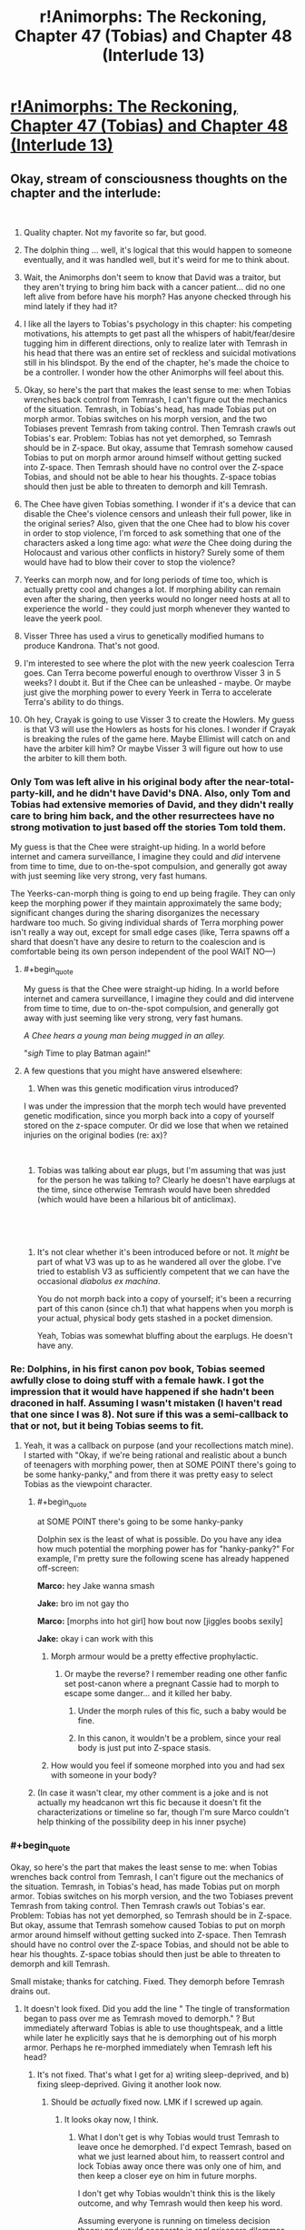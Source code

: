 #+TITLE: r!Animorphs: The Reckoning, Chapter 47 (Tobias) and Chapter 48 (Interlude 13)

* [[https://archiveofourown.org/works/5627803/chapters/39292678][r!Animorphs: The Reckoning, Chapter 47 (Tobias) and Chapter 48 (Interlude 13)]]
:PROPERTIES:
:Author: LieGroupE8
:Score: 66
:DateUnix: 1543225726.0
:END:

** Okay, stream of consciousness thoughts on the chapter and the interlude:

​

1.  Quality chapter. Not my favorite so far, but good.

2.  The dolphin thing ... well, it's logical that this would happen to someone eventually, and it was handled well, but it's weird for me to think about.

3.  Wait, the Animorphs don't seem to know that David was a traitor, but they aren't trying to bring him back with a cancer patient... did no one left alive from before have his morph? Has anyone checked through his mind lately if they had it?

4.  I like all the layers to Tobias's psychology in this chapter: his competing motivations, his attempts to get past all the whispers of habit/fear/desire tugging him in different directions, only to realize later with Temrash in his head that there was an entire set of reckless and suicidal motivations still in his blindspot. By the end of the chapter, he's made the choice to be a controller. I wonder how the other Animorphs will feel about this.

5.  Okay, so here's the part that makes the least sense to me: when Tobias wrenches back control from Temrash, I can't figure out the mechanics of the situation. Temrash, in Tobias's head, has made Tobias put on morph armor. Tobias switches on his morph version, and the two Tobiases prevent Temrash from taking control. Then Temrash crawls out Tobias's ear. Problem: Tobias has not yet demorphed, so Temrash should be in Z-space. But okay, assume that Temrash somehow caused Tobias to put on morph armor around himself without getting sucked into Z-space. Then Temrash should have no control over the Z-space Tobias, and should not be able to hear his thoughts. Z-space tobias should then just be able to threaten to demorph and kill Temrash.

6.  The Chee have given Tobias something. I wonder if it's a device that can disable the Chee's violence censors and unleash their full power, like in the original series? Also, given that the one Chee had to blow his cover in order to stop violence, I'm forced to ask something that one of the characters asked a long time ago: what /were/ the Chee doing during the Holocaust and various other conflicts in history? Surely some of them would have had to blow their cover to stop the violence?

7.  Yeerks can morph now, and for long periods of time too, which is actually pretty cool and changes a lot. If morphing ability can remain even after the sharing, then yeerks would no longer need hosts at all to experience the world - they could just morph whenever they wanted to leave the yeerk pool.

8.  Visser Three has used a virus to genetically modified humans to produce Kandrona. That's not good.

9.  I'm interested to see where the plot with the new yeerk coalescion Terra goes. Can Terra become powerful enough to overthrow Visser 3 in 5 weeks? I doubt it. But if the Chee can be unleashed - maybe. Or maybe just give the morphing power to every Yeerk in Terra to accelerate Terra's ability to do things.

10. Oh hey, Crayak is going to use Visser 3 to create the Howlers. My guess is that V3 will use the Howlers as hosts for his clones. I wonder if Crayak is breaking the rules of the game here. Maybe Ellimist will catch on and have the arbiter kill him? Or maybe Visser 3 will figure out how to use the arbiter to kill them both.
:PROPERTIES:
:Author: LieGroupE8
:Score: 18
:DateUnix: 1543233187.0
:END:

*** Only Tom was left alive in his original body after the near-total-party-kill, and he didn't have David's DNA. Also, only Tom and Tobias had extensive memories of David, and they didn't really care to bring him back, and the other resurrectees have no strong motivation to just based off the stories Tom told them.

My guess is that the Chee were straight-up hiding. In a world before internet and camera surveillance, I imagine they could and /did/ intervene from time to time, due to on-the-spot compulsion, and generally got away with just seeming like very strong, very fast humans.

The Yeerks-can-morph thing is going to end up being fragile. They can only keep the morphing power if they maintain approximately the same body; significant changes during the sharing disorganizes the necessary hardware too much. So giving individual shards of Terra morphing power isn't really a way out, except for small edge cases (like, Terra spawns off a shard that doesn't have any desire to return to the coalescion and is comfortable being its own person independent of the pool WAIT NO---)
:PROPERTIES:
:Author: TK17Studios
:Score: 17
:DateUnix: 1543256103.0
:END:

**** #+begin_quote
  My guess is that the Chee were straight-up hiding. In a world before internet and camera surveillance, I imagine they could and did intervene from time to time, due to on-the-spot compulsion, and generally got away with just seeming like very strong, very fast humans.
#+end_quote

/A Chee hears a young man being mugged in an alley./

"/sigh/ Time to play Batman again!"
:PROPERTIES:
:Author: CouteauBleu
:Score: 9
:DateUnix: 1543268879.0
:END:


**** A few questions that you might have answered elsewhere:

1. When was this genetic modification virus introduced?

I was under the impression that the morph tech would have prevented genetic modification, since you morph back into a copy of yourself stored on the z-space computer. Or did we lose that when we retained injuries on the original bodies (re: ax)?

​

1. Tobias was talking about ear plugs, but I'm assuming that was just for the person he was talking to? Clearly he doesn't have earplugs at the time, since otherwise Temrash would have been shredded (which would have been a hilarious bit of anticlimax).

​

​
:PROPERTIES:
:Author: kleind305
:Score: 6
:DateUnix: 1543525902.0
:END:

***** It's not clear whether it's been introduced before or not. It /might/ be part of what V3 was up to as he wandered all over the globe. I've tried to establish V3 as sufficiently competent that we can have the occasional /diabolus ex machina/.

You do not morph back into a copy of yourself; it's been a recurring part of this canon (since ch.1) that what happens when you morph is your actual, physical body gets stashed in a pocket dimension.

Yeah, Tobias was somewhat bluffing about the earplugs. He doesn't have any.
:PROPERTIES:
:Author: TK17Studios
:Score: 7
:DateUnix: 1543528841.0
:END:


*** Re: Dolphins, in his first canon pov book, Tobias seemed awfully close to doing stuff with a female hawk. I got the impression that it would have happened if she hadn't been draconed in half. Assuming I wasn't mistaken (I haven't read that one since I was 8). Not sure if this was a semi-callback to that or not, but it being Tobias seems to fit.
:PROPERTIES:
:Author: cae_jones
:Score: 14
:DateUnix: 1543234665.0
:END:

**** Yeah, it was a callback on purpose (and your recollections match mine). I started with "Okay, if we're being rational and realistic about a bunch of teenagers with morphing power, then at SOME POINT there's going to be some hanky-panky," and from there it was pretty easy to select Tobias as the viewpoint character.
:PROPERTIES:
:Author: TK17Studios
:Score: 7
:DateUnix: 1543293437.0
:END:

***** #+begin_quote
  at SOME POINT there's going to be some hanky-panky
#+end_quote

Dolphin sex is the least of what is possible. Do you have any idea how much potential the morphing power has for "hanky-panky?" For example, I'm pretty sure the following scene has already happened off-screen:

*Marco:* hey Jake wanna smash

*Jake:* bro im not gay tho

*Marco:* [morphs into hot girl] how bout now [jiggles boobs sexily]

*Jake:* okay i can work with this
:PROPERTIES:
:Author: LieGroupE8
:Score: 9
:DateUnix: 1543306591.0
:END:

****** Morph armour would be a pretty effective prophylactic.
:PROPERTIES:
:Author: Trips-Over-Tail
:Score: 5
:DateUnix: 1543343009.0
:END:

******* Or maybe the reverse? I remember reading one other fanfic set post-canon where a pregnant Cassie had to morph to escape some danger... and it killed her baby.
:PROPERTIES:
:Author: Evan_Th
:Score: 4
:DateUnix: 1543385678.0
:END:

******** Under the morph rules of this fic, such a baby would be fine.
:PROPERTIES:
:Author: Trips-Over-Tail
:Score: 7
:DateUnix: 1543452357.0
:END:


******** In this canon, it wouldn't be a problem, since your real body is just put into Z-space stasis.
:PROPERTIES:
:Author: TK17Studios
:Score: 4
:DateUnix: 1543387185.0
:END:


****** How would you feel if someone morphed into you and had sex with someone in your body?
:PROPERTIES:
:Author: copenhagen_bram
:Score: 1
:DateUnix: 1558538443.0
:END:


***** (In case it wasn't clear, my other comment is a joke and is not actually my headcanon wrt this fic because it doesn't fit the characterizations or timeline so far, though I'm sure Marco couldn't help thinking of the possibility deep in his inner psyche)
:PROPERTIES:
:Author: LieGroupE8
:Score: 3
:DateUnix: 1543462877.0
:END:


*** #+begin_quote
  Okay, so here's the part that makes the least sense to me: when Tobias wrenches back control from Temrash, I can't figure out the mechanics of the situation. Temrash, in Tobias's head, has made Tobias put on morph armor. Tobias switches on his morph version, and the two Tobiases prevent Temrash from taking control. Then Temrash crawls out Tobias's ear. Problem: Tobias has not yet demorphed, so Temrash should be in Z-space. But okay, assume that Temrash somehow caused Tobias to put on morph armor around himself without getting sucked into Z-space. Then Temrash should have no control over the Z-space Tobias, and should not be able to hear his thoughts. Z-space tobias should then just be able to threaten to demorph and kill Temrash.
#+end_quote

Small mistake; thanks for catching. Fixed. They demorph before Temrash drains out.
:PROPERTIES:
:Author: TK17Studios
:Score: 11
:DateUnix: 1543255294.0
:END:

**** It doesn't look fixed. Did you add the line " The tingle of transformation began to pass over me as Temrash moved to demorph." ? But immediately afterward Tobias is able to use thoughtspeak, and a little while later he explicitly says that he is demorphing out of his morph armor. Perhaps he re-morphed immediately when Temrash left his head?
:PROPERTIES:
:Author: LieGroupE8
:Score: 6
:DateUnix: 1543258151.0
:END:

***** It's not fixed. That's what I get for a) writing sleep-deprived, and b) fixing sleep-deprived. Giving it another look now.
:PROPERTIES:
:Author: TK17Studios
:Score: 9
:DateUnix: 1543259806.0
:END:

****** Should be /actually/ fixed now. LMK if I screwed up again.
:PROPERTIES:
:Author: TK17Studios
:Score: 9
:DateUnix: 1543260208.0
:END:

******* It looks okay now, I think.
:PROPERTIES:
:Author: LieGroupE8
:Score: 4
:DateUnix: 1543262236.0
:END:

******** What I don't get is why Tobias would trust Temrash to leave once he demorphed. I'd expect Temrash, based on what we just learned about him, to reassert control and lock Tobias away once there was only one of him, and then keep a closer eye on him in future morphs.

I don't get why Tobias wouldn't think this is the likely outcome, and why Temrash would then keep his word.

Assuming everyone is running on timeless decision theory and would cooperate in /real/ prisoners dilemmas seems wrong to me.
:PROPERTIES:
:Author: PM_ME_UTILONS
:Score: 4
:DateUnix: 1543992579.0
:END:


*** #+begin_quote
  I'm forced to ask something that one of the characters asked a long time ago: what were the Chee doing during the Holocaust and various other conflicts in history? Surely some of them would have had to blow their cover to stop the violence?
#+end_quote

I think the Chee are only forced to stop violence in their immediate area, not to police the world for faraway violence they know about. So when they saw the writing on the wall before WWII, but while it was still just a "feeling" and not a big enough certainty to trigger the Censor, they had time to get out of Europe or go into sleep mode.

I think they would do this because they calculated that the exposure of alien robots on earth may constitute a real existential threat to dogs, while a Nazi takeover of civilization would not.
:PROPERTIES:
:Author: daytodave
:Score: 9
:DateUnix: 1543274582.0
:END:


*** #+begin_quote
  Visser Three has used a virus to genetically modified humans to produce Kandrona. That's not good.
#+end_quote

We don't actually know this, it was just one of the characters theorizing, right? Or is this what the Visser asked the Arn for?
:PROPERTIES:
:Author: eroticas
:Score: 7
:DateUnix: 1543300515.0
:END:

**** Hasn't been confirmed onscreen. This is, in fact, the correct interpretation.
:PROPERTIES:
:Author: TK17Studios
:Score: 7
:DateUnix: 1543301359.0
:END:

***** /gasp/ So he tried to pin it on Visser 3? I knew that ice-cream merchant couldn't be trusted!
:PROPERTIES:
:Author: CouteauBleu
:Score: 4
:DateUnix: 1543331115.0
:END:


*** I'm guessing that you're using reddit's new editor, which automatically puts in the extra linebreak on return; your comment has double linebreaks, which makes all of the numbers on the numbered list be 1 (since they're interpreted as separate lists each of length 1). If you take out the extra carriage return, the numbers will be accurate.
:PROPERTIES:
:Author: alexanderwales
:Score: 7
:DateUnix: 1543268207.0
:END:

**** Thanks. Just fixed it. It was actually showing up correctly on my computer, but when I checked mobile, it showed all 1s.
:PROPERTIES:
:Author: LieGroupE8
:Score: 6
:DateUnix: 1543269425.0
:END:


** Booooooh! After all this time waiting, I thought we'd have the best chapter in the world, instead all we had was an action-packed, character-driven mini-arc full of worldbuilding, mind-blowing character moments, and quiet insights on the nature of transhumanism and ethics, followed by another interlude giving us a window into the working of Ellimist/Crayak, that were all absolutely worth the wait! Booh!

--------------

- Aaand /The Recknoning/ is now forever known as "that fic where Tobias maybe has gay sex with a dolphin". The journey is finally complete.

#+begin_quote
  “So what?” I said, rising to my feet. “You'll just bring me back again.”
#+end_quote

- I mean, I get where you're coming from, but maybe don't treat cancer patients like they're disposable fuel you can burn through to make up for a lack of conservation instinct?

- I don't get what's happening the moment when Tobias argues with Ax and has flashbacks about his chat with Garrett. His body was saved during this conversation, so there's no way he remembers it, right. Or did the morphing process somehow give him fragments of Garrett's memory? That seems a little too science-fantasy for this fic.

#+begin_quote
  Was it all just---empty? Me trying to live up to Garrett, and Garrett trying to live up to me, each of us following the other one around in circles, and all of it based on absolutely nothing, just smoke and mirrors---
#+end_quote

- Yes, Tobias, you're very smart for figuring out your own character arc. Now go and shoot things already.

- I'm a little confused by what happened to Tobias. Garrett morphed into him, then stayed past the morph limit. Did Tobias stay conscious then? Or did Tom have to stash a catatonic body with him through airport customs and everything? If that's the case, why did Tobias wake up first, and how did he know about the extra cancer patients?

- I'm not sure how much sense Tobias's plan to register for infestation makes. Tobias is white, and according to Wikipedia virtually all white people in Madagascar are descendant of colons. The odds that the lottery winner in Madagascar happens be an /undocumented/ white kid seem low enough to be suspicious. Then again, maybe the yeerks did little to no background checks on the applicants, since they have physical security against weapons, and they can just scan their minds for long-term problems.

- Also, he's going in as himself. Given the security at the pool, it /has/ to have facial recognition. Don't the yeerks know his face? Come to think of it, they might not: he doesn't have a driver license, he probably never used Facebook, and Ventura was destroyed. I don't know how centralized ID databases are in California (and besides, the yeerks don't have easy access to those anymore), so it's possible all records of Tobias's existence were destroyed. On the other hand, the yeerks figured out their identities pretty early, so they might have sent a photo to the mothership.

#+begin_quote
  Meanwhile, I would maintain control of the Yeerk in my own head by threatening to demorph it away if it attempted to raise the alarm
#+end_quote

- Yeah, I can see why Marco didn't like that plan. It has about has many holes as an anthill under machine-gun fire.

- (although Tobias could always unlock construct!Tobias's memories, use them to prove Temrash's existence (but hide the fact he's here) and tell the yeerk "if I die, the last shard of Aftran dies with me")

#+begin_quote
  Visser Three tended to go big, not small. Giants, monsters, the most powerful and frightening species from all across the galaxy. Like the creature he'd turned into when he killed Elfangor.
#+end_quote

- Yay for canon nods!

#+begin_quote
  “As long as we're wishing, I'd love an ATV and an Oculus,” Marco had grumbled.
#+end_quote

- Eh. VR is overrated.

- Wait, Oculus has only one 'c'? Mind blown.

#+begin_quote
  We all knew it wasn't a great plan. And even if it worked, getting through Marco's safety protocol for getting back in touch with the group would take days.
#+end_quote

- At least they're learning from their mistakes!

#+begin_quote
  "Obrigado pela su participação. Thank you for your participation."
#+end_quote

- Oh, I just realized! It's not Tobias giving us diegetic translation. The announcers are actually saying everything in two languages, like in an airport! Oh man, that's amazing writing right there :D

#+begin_quote
  The room was a brightly lit cube, maybe fifty or sixty feet on each side, with walls and floor and ceiling made of large, square panels of shiny red metal. There was no obvious exit---now that it had shut, it was impossible to tell the door apart from any of the other panels.
#+end_quote

- An alien face appeared. It looked at us in turn, and grinned. "Welcome", he proclaimed, "[[https://www.youtube.com/watch?v=ENF23NZJ8kM&t=20s][to the Box]]. My name is Moralo Eval."

#+begin_quote
  "For this test, we ask that you please find a comfortable place to sit on the floor, at least one meter away from each other person."
#+end_quote

- "Do not mind the guards currently pointing machine guns at you. For your own safety, please don't make any sudden move, or sneeze in a threatening manner."

#+begin_quote
  Had they---did they have an anti morphing ray?
#+end_quote

- Of course they /oooooh/... none of them knows what happened because nobody made it back from Visser 3's trap!

- Oh. Oh wow. We're doing this then? /Awesome/. Controller chapters are the best!

#+begin_quote
  /You're stronger than that!/ Temrash laughed again.
#+end_quote

- Well, you can take the asshole alien slug out of the innocent human head, but you can't take the asshole out of the alien slug.

- So we're getting a glimpse into what Tom's life was like for all these weeks, uh? Makes you wonder why he's even willing to put up with Ax at all.

#+begin_quote
  “Help me,” Temrash said, with my voice.
#+end_quote

- Aaaaand you fucked it up. Tobias's dumb plan was going /almost/ smoothly, and you fucked it up by fucking with Tobias and making dolphin jokes instead of going back to mite form.

- Speaking of which, you have to wonder what the effects of putting a morph-capable yeerk in a coalescion will be. If morphing really is nanobot-based, there's a possibility that the entire coalescion will get the power-up after some time, right? (or die horribly because of morph-tumors because we're kind of using this technology in ways it /really/ wasn't meant for)

- I wonder who was controlling the guards. It could be Visserbots, but Esplin does love his disposable nameless minions, and probably wouldn't be too comfortable giving a bunch of Visserbots free range for too long. It's probably Silat (the other coalescion Visser made off-planet).

- Which either way, raises the question: how does Visser 3 even have Controller agents in the dome? Everyone who gets in and out is controlled, and you'd think people would get suspicious if everyone on security duty was routed through a different pool with no government oversight. Plus, given what we know about Silat and how the agents react in this chapter, I don't quite think they'd be able to sell the whole "we totally believe in the power of love" spin that Telor is banking on.

#+begin_quote
  Instead, we had emerged into a war zone.
#+end_quote

- Oh wow, I did /not/ see that coming. Very "City 17".

#+begin_quote
  A black smear of smoke and oil on the surface of the dome-shaped force field, trailing behind the flaming wreck of a helicopter as it tumbled downward.
#+end_quote

- Wait, I thought they were going to the pool? Is it open-air? I guess it /would/ feel more natural to the yeerks. Plus, they're in Brazil, winters probably aren't that harsh.

#+begin_quote
  Or not. Everything we'd just thought of might be completely wrong.
#+end_quote

- Yeah, the middle of a full-scale assault isn't the moment to play Light Yagami, Tobias.

#+begin_quote
  <There's an argument to be made that it's more important to preserve my cooperative relationship with an Andalite than to rescue one random coalescion,> Temrash said, in a tone that was almost dry. <And let's not forget who's actually in charge, here.>
#+end_quote

- You asshole!

#+begin_quote
  The taste of chocolate chip cookies flooded my mouth.
#+end_quote

- I don't get it.

- Oh, wait, I get it, he's saying "Have a cookie". That's mean.

#+begin_quote
  The swift and casual betrayal, the absolute disrespect for anything like my wants, my priorities, my personal sovereignty---and then the almost nonchalant reversal, as if it hadn't even been a big deal, as if it wasn't even afraid that I might carry a grudge---
#+end_quote

- I like this part. Temrash's kind-of-betrayal makes a lot of sense to me. He wasn't consciously thinking he would double-cross Tobias, he wasn't trying to enact some master plan, he just had an opportunity to take control and did, and he just /didn't care/ how it would end for Tobias or what the long-terms consequences would be, because he doesn't even /understand/ the notion that consequences are something that apply to him.

--------------

Continued below because of character limit.
:PROPERTIES:
:Author: CouteauBleu
:Score: 17
:DateUnix: 1543267714.0
:END:

*** #+begin_quote
  They've been---it's been siloing itself, forgetting things on purpose, splitting up under the water
#+end_quote

- We're getting into Master-Strange protocol nonsense and I love it.

- Using magic ghostbuster things to capture Telor is a clever move. It allows the Resistance to have Telor as a hostage, without having to cooperate with any government that might get pressured by the Yeerks, while still leaving Telor alive to not piss off the rest of the fleet when they arrive.

#+begin_quote
  <Anyway. I know this sounds nuts, but I think if---if you let her---you know. If I can get to you, if you can get out---she says it's super important.>
#+end_quote

- That's interesting. Canon was a little vague on the subject of yeerk genders, but their reproduction mechanism seemed to be genderless, and usually yeerks were described with their hosts' genders. But here Ruhak is consistently described as female; and yet Ryen and Tobias are male.

#+begin_quote
  an older, military-looking man whose face I vaguely recognized.

  <Tobias--->
#+end_quote

- This is an outrage! I demand that my ridiculously-named probable cameo get more lines.

#+begin_quote
  “No. Telor is what we left behind. We are Terra, Earth. The first native coalescion.”
#+end_quote

- That's a /little/ rude to all the people on Earth whose language doesn't have indo-european roots.

- An interesting question this raises is "How sincere is Telor/Terra's reformation?". Yeerks are perfect actors, after all, and it's perfectly possible Telor would have created Terra with instructions to pretend to care about human interests until the time comes to strike.

- Another possibility is that Telor could have created Terra to hedge its bets. Telor takes any opportunity to take over the world that presents itself, while Terra genuinely cares about human interests. They may even end up fighting each other; it doesn't matter as long as at least one of them survives.

#+begin_quote
  “What are you building?” I asked. “Ships,” she answered. “And weapons. And the tools to build more tools. We are preparing for the coming storm.”
#+end_quote

- I'm... kind of skeptical of the industrial capacity of a few hundred people hiding in the rainforest, very few of which would have relevant skills.

#+begin_quote
  Two months ago, a sickness had passed through the country. It was swift, and gentle---a few hours of coughing, a night of dizzy weakness. After it passed, there were no complications---nothing left in the bloodstream, no other symptoms. But everyone who got it was subtly changed.
#+end_quote

- Am I the only one worried the disease might have left some sort of deadman-switch for V3 to trigger?

#+begin_quote
  There were still thousands of shards inside human hosts, but the Visser had evacuated all of those into space, citing the urgent need for them to feed. Officially, there was no Yeerk presence on the planet surface anymore.
#+end_quote

- I'm sure that evacuation went peacefully and without generous amounts of collateral damage!

#+begin_quote
  “This will no longer be Temrash as you remember him,” she said. “Not quite. He will have changed in the sharing. I do not know if he will still retain the power to morph, or if that will have been lost when he dissolved.”
#+end_quote

- Ooh, /someone/ got a stern talking-to-and-personality-rewrite from his aunt!

#+begin_quote
  “De fato,” she replied. “Do you need anything for your journey? Food, perhaps, or money?”

  “Ah,” said the woman. Kneeling again, she dipped her hands into the water, traced her fingers across the mass that was Terra. It shivered, and trembled, and again reached out a long, thin appendage---
#+end_quote

- Omagosh omagosh yes yes yes yes yes!

- I love how much this feels like a scene from a heroic fantasy book. The high priestess in her temple, counseling the young unwinding hero, offering him advice and supplies and maybe their goddess's blessing... All while surrounded by holograms projectors and anti-aircraft guns.

- And I love how informal this is. Tobias doesn't need to sign any papers or go through a waiting period or a ritual. The lady just pokes the big gray sludge, "Hey, we have a people, cough it up", and bam, free yeerk.

- Ellimist aside, I'm not sure I understand why Telor wanted the Animorphs to meet Terra so desperately. They already have access to a morph-capable host and a clone of Tyagi, there's not much the Animorphs bring to the table, from Telor's point of view.

#+begin_quote
  “Would you like to join the Sharing?” she asked.
#+end_quote

- You know, in any other Animorphs fic, when a kind old lady asks you that question, you're supposed to say "No!" and then shoot her in the face.

--------------

Something this fic gets amazingly right, is that right now I'm thinking "I wish every chapter was a Tobias chapter", but then the next Rachel chapter will come out and I'm going to think "I wish every chapter was a Rachel chapter", and so on. These characters are all great (though Tobias and Rachel are my favorite; they just don't fuck around).

Although I would like it if every single chapter from now on was a Controller chapter.

#+begin_quote
  and ask that people who repost these stories elsewhere put a note somewhere like "Not a complete arc" or something.
#+end_quote

So, does this arc count as "complete"? It has a logical beginning and end, a ton of things happening, and probably thrice the wordcount of an average Worm chapter.
:PROPERTIES:
:Author: CouteauBleu
:Score: 11
:DateUnix: 1543267757.0
:END:

**** #+begin_quote
  Temrash's kind-of-betrayal makes a lot of sense to me. He wasn't consciously thinking he would double-cross Tobias, he wasn't trying to enact some master plan, he just had an opportunity to take control and did, and he just didn't care how it would end for Tobias or what the long-terms consequences would be, because he doesn't even understand the notion that consequences are something that apply to him.
#+end_quote

So we have the above and the below:

#+begin_quote
  An interesting question this raises is "How sincere is Telor/Terra's reformation?". Yeerks are perfect actors, after all, and it's perfectly possible Telor would have created Terra with instructions to pretend to care about human interests until the time comes to strike.
#+end_quote

Now that Temrash has joined with Terra, I think that risk becomes a lot more real. Worse, we now know that the coalescion can implant instructions into their shards that even the shards aren't aware of. And since Yeerks are unmorphable, they can't be morph-checked either - not that that's a foolproof strategy as shown with David. Wat do?
:PROPERTIES:
:Author: KnickersInAKnit
:Score: 9
:DateUnix: 1543270395.0
:END:

***** Yeah, Marco's not going to like this.

"Now, Tobias, stay in this room for three days to prove you're not a Controller!"

"Aaaaabout that..."

#+begin_quote
  Wat do?
#+end_quote

Put the Yeerks in a situation where their survival is tied to humanity's survival, and hope the coalescions have enough of a grasp on iterated prisoner's dilemmas not to try anything clever.

Overall, remember that the Yeerks are mostly fighting for safety, and Earth has the potential to be the most powerful power in the war once it gets up to speed on the technology curve. If enough industrialized countries build space fleets, and safeguard them against theft in ways Yeerk infiltrators can't easily bypass, then Terra has a long-term incentive to integrate into these countries and earn their trust. "Empires are made of trade routes" and all that.

Once peace starts to look durable, you have to worry about subversion on a societal scale. People right now theorize about politics being secretly manipulated by conspiracies of rich jewish bankers; once Yeerks start to integrate into society, conspiracy theories will be on everyone's mind all the time. Everyone will debate about what roles Collaborators should be allowed in society; people will point out the possibility of a slippery slope where Yeerks make themselves more and more indispensable to society until they... enact some sort of evil plan, to plunge everyone in a slave society like in one of the canon bad futures or something.

Basically, every worry people have about Facebook, or far-right extremists have about immigrants, or leftists have about technocrats, except a hundred times stronger because the Yeerks /do/ have the ability (and probably the inclination) to coordinate and subtly influence the world around them. That goes triple in any country that allows Collaborators to run for office.

So you probably end up with scandals where it turns out that e.g. the London coalescion has been secretly coordinating political attacks against an anti-integration Spanish presidential candidate, 2016-US-election-style, using only hosts it trusted were loyal enough not to spill the beans. Computer security experts discover the attack, people get super mad, maybe the British Parliament considers passing stricter surveillance laws on Collaborators and former Collaborators, and meanwhile, the London hive is confused; (some of) its hosts and supporters claim "We were just doing politics. Isn't that what everybody does?".

([[/u/alexanderwales][u/alexanderwales]], if you can write a WtC chapter that shows what a society like that would look like, I will love you /forever/)

(also, pinging [[/u/TK17Studios][u/TK17Studios]], because worldbuilding)
:PROPERTIES:
:Author: CouteauBleu
:Score: 9
:DateUnix: 1543352540.0
:END:

****** #+begin_quote
  a slave society like in one of the canon bad futures or something.
#+end_quote

You know, I've been thinking about, what if the reverse happened? Humans enslaved Yeerks, by breeding them, regulating them, and reaping all the keep-your-heart-beating-while-you're-in-shock, cure-depression benefits at the yeerks' expense? They could be sold, and even forced to live in one host for the rest of their lives (killed when the human dies, if their life spans are longer, or swapped out when they die of old age if their life is shorter). Humans could maybe even forget that Yeerks are sentient. Or even breed the sentience out of them. (They're so small, how can they be intelligent? They need a host to be intelligent.) (Our premium Yeerks have been painstakingly bred to save your child's life and enhance their abilities!)

It would be interesting to read a dystopian story from a Yeerk's point of view.
:PROPERTIES:
:Author: copenhagen_bram
:Score: 1
:DateUnix: 1558537651.0
:END:

******* It depends how you define "enslaving". Yeerks in this fic have flexible personalities, so they could probably be okay with an arrangement where they had very little power, if you put a gun to their head.

On the other hand, a government that wants to go full dystopia with yeerks as commodities that can be traded without any regard for their wishes and be killed when they outlive their usefulness would have to deal with the fact that yeerks live inside your brian, which where the interesting stuff happens, so humans would have fairly strong incentives to keep them happy.
:PROPERTIES:
:Author: CouteauBleu
:Score: 1
:DateUnix: 1558562743.0
:END:

******** Hmm. I wonder how hard it would be to make it a 2-way connection, to let the human see into the Yeerk's brain?
:PROPERTIES:
:Author: copenhagen_bram
:Score: 1
:DateUnix: 1558579128.0
:END:


***** I've said this in a few other sub threads, but my interpretation of Temrash's behavior is that he became a lot more like Tobias once he entered Tobias. Doing what he did was a combination of being a Yeerk and being lone wolf Tobias thinking on his feet and making what he considers “hard choices”.

If that interpretation is correct, the biggest danger for Terra is the people they choose to join with. Especially because there will be less Yeerk and more human in the coalescion in general due to how they've split up.
:PROPERTIES:
:Author: FireNexus
:Score: 6
:DateUnix: 1544207934.0
:END:


**** re: Yeerk gender ... I used female and male pretty early on, with the assumption being that it was a combination of humans projecting their own preconceptions and Yeerks mirroring the host psychology. I think any shard or pool can at any time "switch gender," but often particular identity threads will hang on to one personality cluster or another for a while. Thus, Aftran (the singular, from the interlude) was female, Essak and Temrash were male, Visser Three is male, Visser One is female, etc. There will be plenty of Yeerks that don't have any strong gendered association, we just haven't referred to many of those by pronouns yet.

Heh. This would be your /second/ cameo, don't forget.

re: "Terra," I /wanted/ to have the embezzled pool on Ōkunoshima Island in Japan, but when it came right down to it, I couldn't justify the local voluntary Controllers successfully sneaking away enough to handle those logistics, and it also seemed like Brazil was going to be under less constant satellite surveillance than Japan anyway. But yeah, in that case it would've been Ts'kyu or however you would type 地球.

re: Terra industrializing ... note that Telor would have prioritized sending along as much high-technology knowledge as possible, and also that they were initially supplied from orbit by a Telor ship piloted by Essak/Marco's dad. They're not going to outcompete any of the Visser's projects, but they're going to be able to get some decent stuff built in fairly short order, especially by taking advantage of the power of building robots that build robots that build robots that build spaceships/weapons.

re: evacuation, yeah ... the geopolitical/diplomatic situation is fucked.

The Animorphs bring the Chee.

I dunno if this would count as a complete arc. I'm thinking no ... to me, this arc begins with Jake waking up and the reader realizing that everybody /isn't/ permadead, and it ends with ... well, spoilers.

Also I love you 5ever for the long comment, as I love [[/u/LieGroupE8][u/LieGroupE8]] and everyone else who leaves me precious precious words
:PROPERTIES:
:Author: TK17Studios
:Score: 10
:DateUnix: 1543273757.0
:END:

***** #+begin_quote
  re: "Terra," I wanted to have the embezzled pool on Ōkunoshima Island in Japan, but when it came right down to it, I couldn't justify the local voluntary Controllers successfully sneaking away enough to handle those logistics, and it also seemed like Brazil was going to be under less constant satellite surveillance than Japan anyway.
#+end_quote

DEW IT

When you think about it, you only need a single military (or even civilian, I dunno) plane to carry Terra to any given place. Well, transoceanic flights are more complicated, you'd probably need some government to help.

#+begin_quote
  but they're going to be able to get some decent stuff built in fairly short order, especially by taking advantage of the power of building robots that build robots that build robots that build spaceships/weapons.
#+end_quote

If it were so easy, the yeerks wouldn't need humans.

Besides, what they need most is raw materials. Aerospace-grade steel doesn't grow on trees.

Terra is going to need someone to supply it with energy, steel, nuclear fuel, electronics (or rare earths to make them), food and accommodations for its hosts and employees, etc. Shamus Young [[http://www.shamusyoung.com/twentysidedtale/?p=30943][puts it pretty well]]. Basically, to have the kind of infrastructure we're talking about, you need a complicit government with an established military-industrial complex that can discreetly swap its fighter jet factories for space fighter factories. Private interests won't cut it: as Shamus points out, corporations can't move the money and materials they'd need for a space armada without getting noticed by a ton of people with incentives to watch them.

If you want to avoid the US because they're compromised, you want, [[https://en.wikipedia.org/wiki/Arms_industry#World's_largest_arms_exporters][in that order]], Russia, China, France, Germany or the UK. Although Russia's government is probably still mad about Vladimir Putin's death. Probably pick Germany: they're a liberal democracy, with the decent transparency and human's rights record that implies, it's got nice symbolism, they're in the EU which gives them a lot of trade opportunities (and on the long term, gives you access to volunteers in any EU country), etc. Plus if you convince Angela Merkel to help, chances are you get France as well (depending on the current president).

Actually giving them incentives to give you hosts and freedom and internet access might be tricky, given that V3 already gave them blueprints, but you can probably provide/enhance workers with high technical skills that can help building the factories faster and better.
:PROPERTIES:
:Author: CouteauBleu
:Score: 7
:DateUnix: 1543275975.0
:END:

****** Israel?
:PROPERTIES:
:Author: TK17Studios
:Score: 6
:DateUnix: 1543284726.0
:END:

******* Maybe. They have a smaller industry, and there's a bunch of connotations there, though.
:PROPERTIES:
:Author: CouteauBleu
:Score: 5
:DateUnix: 1543308722.0
:END:

******** Okay, so what we really want is a nation that's open and friendly in a cultural sense, like whatever is the opposite of xenophobic, and I'm not sure /any/ of the nations listed qualify?

Something like what Thailand is in the Bean books, though I'm not sure how accurate that is to the real Thailand.
:PROPERTIES:
:Author: TK17Studios
:Score: 3
:DateUnix: 1543384033.0
:END:

********* I don't think Germany or France are particularly xenophobic? I'm not familiar with the other ones.

Keeping in mind that I'm not a NGO researcher, and that Terra would have a lot more time than "me during my lunch break" to shop for countries, here are the metrics I'd go for if I were a nascent coalescion:

- A strong military-industrial complex, for reasons exposed above.

- A strong aerospace industry.

- A high score on the Corruption Perceptions Index, which will be correlated with high public transparency.

- A high score on other independent human's rights indices, so I don't end up in a country that will keep me hostage by locking me up in a dungeon where nobody hears from me for decades. (I mean, realistically, that's going to happen anyway at first, but I want a country that's more likely to let me go once the war is over)

Given these factors, I'd definitely recommend Germany:

- World's 5th largest arms exporter, closely behind China and France.

- World's [[http://www.worldstopexports.com/aerospace-exports-by-country/][3rd largest aerospace exporter]], with 10 times the exports of Japan or Israel.

- Has the world's 10th highest CPI, 5th highest Human Development Index, 13th highest Democracy Index, etc.

Basically, it's one of the three countries at the intersection of the Venn diagram of "builds craptons of fighter jets" and "but otherwise cares a lot about human rights", the other two being France and the US. We've already written the US off. France has a 10% larger aerospace industry, but is non-negligibly lower on all human's rights indices. (Thailand is /a lot/ lower, if you're wondering). The UK is close to Germany on human's rights indices, but has a twice-smaller aerospace industry. Israel is about on par with France on human development and human's rights, but has a /way/ smaller aerospace industry. Same thing for Japan.

More abstract considerations: Germany has no nuclear weapons and almost no nuclear power. Not sure how that impacts industrial production. While France has already been featured in the story, Germany hasn't*, which would bring additional "international points". Although then Japan and Israel would bring even more of those, since they're in continental regions we haven't seen yet. Germany is one of the most influential powers in the EU, and has a pretty good international standing (I think), with very few other countries hating their guts (again, I think).

*Except for the off-mention of secret self-replicating spaceship factories, whose problems I've already gone on about in details.
:PROPERTIES:
:Author: CouteauBleu
:Score: 5
:DateUnix: 1543407805.0
:END:


******* Also, that Shamus Young article is GREAT, should be required reading for ratfic authors.
:PROPERTIES:
:Author: TK17Studios
:Score: 4
:DateUnix: 1543293585.0
:END:

******** #+begin_quote
  Also, *every* Shamus Young article is GREAT, should be required reading for *every author in the world*.
#+end_quote

FTFY.
:PROPERTIES:
:Author: CouteauBleu
:Score: 3
:DateUnix: 1543308590.0
:END:


**** I suspect that Temrash became more of an asshole as a consequence of his joining with Tobias. Remember that Yeerks in this fic aren't quite complete people unless they're in the sharing or in a host, and Tobias has a deep-in-his-marrow self-interested defense mechanism. He's been trying to be better, but to the extent that he cares about anybody else at all, it's mostly only Garrett. Temrash might have been fully intending to be an ally until the exact instant he entered Tobias' head.
:PROPERTIES:
:Author: FireNexus
:Score: 6
:DateUnix: 1543870482.0
:END:


**** Ok the possibility of a deadman switch didn't even occur to me but now that seems like a real possibility. Like, if V3 is able to change the biology of billions of people with a virus to create an alien nutrient, why couldn't he do more?
:PROPERTIES:
:Author: Ember_Rising
:Score: 5
:DateUnix: 1543271281.0
:END:

***** Plus the Arn have explicitly designed something like that in the past
:PROPERTIES:
:Author: CouteauBleu
:Score: 5
:DateUnix: 1543272935.0
:END:

****** V3 knows that the Andalites already tried to wipe out humans and were prevent by E&C. If he was thinking about adding more complexity to the virus, he'd have to weigh the increased risk it being detected, and the possibility that the kill switch might not be allowed to fire.
:PROPERTIES:
:Author: daytodave
:Score: 4
:DateUnix: 1543390252.0
:END:


*** re: memory: The way we've been doing this, long-term memory carries over, short-term doesn't, and the boundary is usually "did they sleep on it before being acquired?" Here, I'm playing around with the gray area of "could he have deja vu for something that he talked about before getting acquired, but which wasn't fully encoded in memory." It's plausibly a mistake, as an author, but I felt like I could fall back on "Tobias was thinking about talking about this stuff before he actually talked about it, so the deja vu could come from there instead."

Garrett morphed Tobias, stayed past the limit, and then was Tobias-in-a-coma. Tom was indeed dragging around a comatose Tobias and an injured (though often morphed and doing okay as a result) Ax. It was an extremely stressful time, off-camera, like the time Rachel decided to sacrifice her whole family to save the cube instead. I sometimes can't bring myself to dive into the pathos of the worst, hardest stuff (and I've heard multiple requests to avoid a Tom viewpoint chapter if possible).

Intended interpretation re: Tobias is going in as himself is that he's just /real fuckin' dumb,/ and that a Chee sentry on the outside recognized him /immediately/ as he approached the facility. They do, in fact, not have any records on Tobias (V3 does, but he doesn't share all his toys), so it's either that or the Chee was holoing him on the fly. The latter was a little too crazy to write in explicitly, especially since there wasn't really a way for Tobias himself to find out that it had happened, so I left it as a possible implication.

<3 that you picked up on the Portuguese. I've appreciated your previous appreciations about it not being entirely a US-centric story, and that's set up a feedback loop that's made me want to loop in more authentic on-the-ground culture about the places they end up hiding. I had fun doing the Malagasy translation for this chapter, too.

Intended interpretation is that it's Silat keeping Telor under guard.

The pool /complex/ is open to air, but as you saw later in the chapter, the pool itself has an additional layer of roof/protection.

re: Temrash's doublecross ... yeah, it's sort of like if a toddler had you locked in a trunk, and then you got out and there was a car chase ... I figure most of us would put the toddler in the passenger seat, despite its objections.
:PROPERTIES:
:Author: TK17Studios
:Score: 11
:DateUnix: 1543273214.0
:END:

**** #+begin_quote
  re: Tobias is going in as himself is that he's just real fuckin' dumb
#+end_quote

I know the chapter repeats for a while that Tobias doesn't want to listen to anybody, but it still feels like something the others would have pointed out. At the very least, he could have used make-up and/or dyed his hair (I don't know if that would fool modern facial recognition software).

#+begin_quote
  and that's set up a feedback loop that's made me want to loop in more authentic on-the-ground culture about the places they end up hiding.
#+end_quote

That's awesome!

Yeah, the worldbuilding in this chapter was great. The bits like the shopkeeper wanting to learn english or Terra recruiting tribesmen. It reminds me of a spy thriller, or late-stage MCU movies, where things just happen /anywhere/.
:PROPERTIES:
:Author: CouteauBleu
:Score: 9
:DateUnix: 1543274476.0
:END:


**** #+begin_quote
  re: memory: The way we've been doing this, long-term memory carries over, short-term doesn't, and the boundary is usually "did they sleep on it before being acquired?" Here, I'm playing around with the gray area of "could he have deja vu for something that he talked about before getting acquired, but which wasn't fully encoded in memory." It's plausibly a mistake, as an author, but I felt like I could fall back on "Tobias was thinking about talking about this stuff before he actually talked about it, so the deja vu could come from there instead."
#+end_quote

I interpreted it as being the sort of thing he would have said. A view he had once held expressed using the sort of phrasing that he would have used.

I have been in a situation where someone I speak to and teach a lot has shown that influence by independently reaching a conclusion I have also reached, and informed me using what seemed like my precise style. It was weird and noticeable.

Much more often I've said things to people that I don't remember talking about, usually by not paying the least bit of attention when I was telling them things (such as while playing videogames with them, and being somewhat excitable due to the rare interlude of pleasant social interaction, so my attention is elsewhere yet I'm also unusually chatty). Then later they repeat something back to me that they may have agreed with and I do a double-take. /They're inside my head!/

So the idea that a true amnesiac would recognise their own words without actually remembering them seems perfectly straightforward to me.
:PROPERTIES:
:Author: Trips-Over-Tail
:Score: 8
:DateUnix: 1543371707.0
:END:

***** Yeah, I took it as Tobias suddenly realising he would have said exactly that to Garret inside his head as the clock ticked down.
:PROPERTIES:
:Author: PM_ME_UTILONS
:Score: 4
:DateUnix: 1543987765.0
:END:


*** Oh, also, one Q I missed:

Tobias woke up first, and that was what /caused/ Tom (and Tobias) to go looking for cancer patients in the first place. For a while, Tom wasn't sure if Tobias would ever wake up without a Chee to help the process along, and was just hauling his comatose body around with very little hope.
:PROPERTIES:
:Author: TK17Studios
:Score: 6
:DateUnix: 1543481739.0
:END:


** I think the Tobias chapter has everything litfic needs while not being litfic. As in, I could see it being assigned in a Freshman-Sophomore Short Fiction class. If not for all the missing context, anyway - and this chapter summarizes enough that an attentive reader could fill in several of the blanks. Not all, but still, it stands pretty well on its own.
:PROPERTIES:
:Author: cae_jones
:Score: 12
:DateUnix: 1543231931.0
:END:

*** <3 <3 <3 <3 <3
:PROPERTIES:
:Author: TK17Studios
:Score: 5
:DateUnix: 1543255368.0
:END:


*** #+begin_quote
  everything litfic needs while not being litfic
#+end_quote

That's a good way to put it.
:PROPERTIES:
:Author: CouteauBleu
:Score: 6
:DateUnix: 1543269360.0
:END:


** Tobias was my favorite character in canon, and I love the way his "lone wolf" status has been reinforced in this story, even with the inclusion of Garrett. Without Garrett that final tie is gone, and we see his mental state align even more with that of his canon self... All while being much more self aware...

...while still not noticing the dangerous turn he's taking right away. One of the things I love most about this story is the way each character embodies a different personality and perspective, all while being rational in their own ways. That's hard to do, and you're pulling it off beautifully with... 8? So here we see what someone who /knows better/ and would obviously recognize the danger of what he's doing and how he feels if he observed it in someone else, but doesn't recognize it as it's happening to him. Which is one of the most common failure modes for even the most self-aware.

Tobias choosing a yeerk so quickly after having such an otherwise traumatizing experience with one would be surprising in most situations, but you set it up wonderfully. In general the way the character's experience and thoughts early on culminate in the later scenes was well done.

Also part of what made me enjoy the chapter was probably the way the themes echoed themes of advice you've given me in the past, which was nice to see modified for the setting :)

I'm glad there are yeerks that are turning out to not just be "good" by human standards, but increasingly look like they'll be an important part of the actual resistance. I really got a video-gamey vibe from the way they said "give us these resources and as much time as you can, and we'll be that much more capable of helping when the chips are down." And not in a bad way: it's a good way to set up the value of forming alliances and extending trust, in an even more structured way than the random empowerment of resistance cells (which was also just felt like such a Tobias thing to do).

Looking forward to how it pays off, and his next chapter with a yeerk in his head. However long that takes <3
:PROPERTIES:
:Author: DaystarEld
:Score: 12
:DateUnix: 1543443637.0
:END:

*** I worry the resistance cells have just given the Visser plausible cover for his false flag attack on Telor while not actually accomplishing anything.
:PROPERTIES:
:Author: PM_ME_UTILONS
:Score: 2
:DateUnix: 1543991615.0
:END:


** When Tobias goes to see Terra bringing along Ruhak and Temrash, was Temrash in morph on him? Can't imagine that Tobias would've been happy to let Temrash back into his head.

Honestly Tobias' reasoning for choosing to become a Collaborator is not entirely clear to me. Is it because he's become keenly aware of his flaws and thinks that becoming a Collaborator would help keep them in check?
:PROPERTIES:
:Author: KnickersInAKnit
:Score: 11
:DateUnix: 1543251262.0
:END:

*** Wait, you mean you /wouldn't/ want a custom-made sentient being in your head that fixes your depression, remembers things for you, helps you notice thoughts patterns, makes you a perfect liar and /increases your physical performance/ ?
:PROPERTIES:
:Author: CouteauBleu
:Score: 11
:DateUnix: 1543269216.0
:END:

**** Not if it acts like how Temrash did!
:PROPERTIES:
:Author: KnickersInAKnit
:Score: 11
:DateUnix: 1543269732.0
:END:

***** Well if it does you can always send it back and ask for a refund.

Also, the shard is small enough it shouldn't be able to override the person it's controlling.

(although, now that I think about it, I'm not sure how much biological sense that makes)
:PROPERTIES:
:Author: CouteauBleu
:Score: 10
:DateUnix: 1543273063.0
:END:

****** If you got the kandrona-synthesis genetic upgrade you might not be able to D:
:PROPERTIES:
:Author: KnickersInAKnit
:Score: 9
:DateUnix: 1543288031.0
:END:


**** for fixing depression maybe, but not for everything else. human values are over experiences, not just particular states or endpoints. and keep in mind the yerk is piloting your own human brain. technically it can't get you to do anything that your brain isnt already capable of learning how to do. it just shortcuts the process of practicing to get better.
:PROPERTIES:
:Author: Sailor_Vulcan
:Score: 8
:DateUnix: 1543336900.0
:END:

***** We know that a coalescion can commit more or less of itself to a yeerk shard, which affects its power over its eventual host. Esplin is a super-duper shard made to take an Andalite, which are known to be neurologically rather extraordinary. Cirran probably made the first and only Andallite-controlling yeerk to be stronger than strictly necessary. Human-controlling yeerks are made lesser, and as we saw with Ax are unable to dominate an Andalite's brain, their interaction with it must be much more passive (unless that's a long-con by Temrash).

The description of the human-collaborating yeerk is of a much smaller shard that the controlling from, such that the effect on a human brain is the same as that which a human-controlling shard has on an Andalite brain. Unless, again, it is a long-con by Terra.

Curious that Terra specifically produces yeerks that can /only/ collaborate, rather than controller-capable shards that then /choose/ to collaborate. Though given the distinction or lack thereof between the individuality of the coalescence and of the shard, there may be no difference between the two, such that producing collaboration-only shards /is/ the choice.
:PROPERTIES:
:Author: Trips-Over-Tail
:Score: 11
:DateUnix: 1543344284.0
:END:


***** I think there are quite a few things a Controller can casually do that would require years or decades of training for regular humans.

#+begin_quote
  Temrash threw my body aside, a convulsive jerk that would've pulled a muscle if I'd tried it myself.

  It was odd, but the first thing I noticed was how clumsy my body felt---my steps heavy and uncoordinated, my heart thudding too fast and my breath coming too slow. It was like getting out of a new car and into an old clunker, or crossing the line from buzzed to drunk. It suddenly made sense---not just intellectually but on a visceral level---that Ax had only been able to pull through thanks to Temrash's help.

  I remembered the way that Temrash had piloted my body---the smooth, effortless control, the way my heart and lungs and limbs had worked together in perfect harmony. And Ruhak, offering the same help during my escape from the pool. Without them, I never would have made it out alive.
#+end_quote

Some of the things they can do definitely go beyond what your brain can do on its own, eg:

#+begin_quote
  The taste of chocolate chip cookies flooded my mouth.
#+end_quote
:PROPERTIES:
:Author: CouteauBleu
:Score: 8
:DateUnix: 1543339668.0
:END:

****** The coalescion has infested thousands of people, copied all of their skills in martial arts, engineering, maths, leadership, meditation, flattery, maths, manipulation, motocross racing, poetry, skiing, gardening, parkour.......

Being able to ask for a shard with a particular expertise would be amazing.
:PROPERTIES:
:Author: PM_ME_UTILONS
:Score: 4
:DateUnix: 1543991245.0
:END:


*** #+begin_quote
  was Temrash in morph on him?
#+end_quote

That's the intended interpretation, yeah. It's getting harder and harder to get through the story in a reasonable amount of time and connect every single dot, so more and more things are being left up to "what's the obvious way they'd do this?" As someone else noted below, I also didn't explain how Tobias and Temrash met back up after the pool.

#+begin_quote
  reasoning not entirely clear to me
#+end_quote

Intended interpretation is that it's not entirely clear to Tobias, either.
:PROPERTIES:
:Author: TK17Studios
:Score: 8
:DateUnix: 1543255719.0
:END:

**** Hmm, I see your point about it being difficult to show every dot. I do think they can be more directly mentioned though, in a way that still keeps the story down to a reasonable size - for example, Tobias could have simply said 'Temrash of Aftran...in morph' when introducing himself to Terra. For the meet-up, which is less obvious than the relatively nitpicky Temrash-in-morph point, it's clouded by this:

/<Look at my thoughts! I won't hurt you. I'll let you acquire me. We can go our separate ways, meet back up with the others.>/

This indicates to the reader that Tobias goes back to the others (with Ruhak?!) before going to Terra. It may be better to change this to 'meet at the rendevous point' instead. Alternatively, Temrash can bring that up here: /<Goodbye, Tobias,> said Temrash's voice in the back of my head./

Is Tobias going to have a chat with Ax about what Temrash did to him?
:PROPERTIES:
:Author: KnickersInAKnit
:Score: 6
:DateUnix: 1543266702.0
:END:

***** #+begin_quote
  This indicates to the reader that Tobias goes back to the others (with Ruhak?!) before going to Terra. It may be better to change this to 'meet at the rendevous point' instead
#+end_quote

Yeah, something like "We'll meet at the rendeous point, then get back to the others." "Okay, mister suicide mission. See you then."
:PROPERTIES:
:Author: CouteauBleu
:Score: 4
:DateUnix: 1543269121.0
:END:


**** You know this just occurred to me...d'ya think Tobias is a sub? Of the BDSM sort, not of the sandwich or the Beatles kind.
:PROPERTIES:
:Author: KnickersInAKnit
:Score: 5
:DateUnix: 1543278466.0
:END:

***** My first thought is "he's not really on that spectrum," but if he /were/ on that spectrum, I think yes. This based on his relationship in canon with Rachel, and a general heuristic that people who need to be in control in their minute-to-minute lives tend to prefer the opposite of that in the BDSM world.
:PROPERTIES:
:Author: TK17Studios
:Score: 10
:DateUnix: 1543284590.0
:END:

****** It's a vacation!
:PROPERTIES:
:Author: Trips-Over-Tail
:Score: 2
:DateUnix: 1543344522.0
:END:


** Intro of Tobias reminds me of Chesterton:

#+begin_quote
  That the trees are high and the grasses short is a mere accident of our own foot-rules and our own stature. But to the spirit which has stripped off for a moment its own idle temporal standards the grass is an everlasting forest, with dragons for denizens; the stones of the road are as incredible mountains piled one upon the other; the dandelions are like gigantic bonfires illuminating the lands around; and the heath-bells on their stalks are like planets hung in heaven each higher than the other. Between one stake of a paling and another there are new and terrible landscapes; here a desert, with nothing but one misshapen rock; here a miraculous forest, of which all the trees flower above the head with the hues of sunset; here, again, a sea full of monsters that Dante would not have dared to dream. These are the visions of him who, like the child in the fairy tales, is not afraid to become small. Meanwhile, the sage whose faith is in magnitude and ambition is, like a giant, becoming larger and larger, which only means that the stars are becoming smaller and smaller. World after world falls from him into insignificance; the whole passionate and intricate life of common things becomes as lost to him as is the life of the infusoria to a man without a microscope. He rises always through desolate eternities. He may find new systems, and forget them; he may discover fresh universes, and learn to despise them. But the towering and tropical vision of things as they really are--the gigantic daisies, the heaven-consuming dandelions, the great Odyssey of strange-coloured oceans and strange-shaped trees, of dust like the wreck of temples, and thistledown like the ruin of stars--all this colossal vision shall perish with the last of the humble.
#+end_quote

Was there a direct influence, or is this a natural convergence?
:PROPERTIES:
:Author: hyphenomicon
:Score: 8
:DateUnix: 1543252075.0
:END:

*** Natural convergence. Haven't really read any Chesterton, and /very/ much enjoyed the passage you quote.
:PROPERTIES:
:Author: TK17Studios
:Score: 5
:DateUnix: 1543255451.0
:END:


** I like how we get an answer to some readers' complaints about “why did the author change how kandrona works?” /Because V3 is gonna do something really spooky with human biology in about 45 chapters and it's gonna drastically change how the 3-day limit is treated./
:PROPERTIES:
:Author: Ember_Rising
:Score: 8
:DateUnix: 1543271515.0
:END:

*** <3 I really did think a lot of this out at the very beginning. Not all of it, but a /lot./
:PROPERTIES:
:Author: TK17Studios
:Score: 6
:DateUnix: 1543293683.0
:END:

**** I worry that changing human biology, while scary, opens up plot holes. What other changes?
:PROPERTIES:
:Author: kleind305
:Score: 3
:DateUnix: 1543416096.0
:END:


** Normally I don't do this sort of thing but I also know that the illustrious's [[/u/TK17Studios]] operates on a steady diet of our love and attention, and who am I to deny him a well-earned meal?

So, live-redditing reading this chapter:

--------------

- the stuff about beauty is interesting, i wonder what the payoff is

- that mica thing sounds so cool i will have to see the thread to see if this is something that actually happened to someone IRL

- all this talk about garret i feel i am missing context - what happened last chapter again? oh well i will find out!

- oh right! the animorphs were all resurrected by people morphing into them. and garrett- tobias? oh no. that's sad. i need to re-read this.

- emo!tobias as a dolphin laughing gives me feels

- the part about dolphin!tobias and the original dolphin facing each other and the dolphin recognising him gave me goosebumps, very emotive in so few words

- tobias is so happy i am so happy

- dolphins are moving oh shit something bad is happening nooo

- wait what the dolphin wants to fuck him lololol

- omg please fuck the dolphin

- come on!!!!!!!!!!!!!!!!!!!!!!!!!!! did he???? (headcanon: of course he does)

--------------

accidentally clicked submit when I wasn't done reading (got to the first * * *), but i'll put the rest of my live redditing in the next reply i guess
:PROPERTIES:
:Author: MagicWeasel
:Score: 8
:DateUnix: 1543387731.0
:END:

*** I didn't lose an hour to giddy laughter over the mica in my school's playground, but I definitely /spent/ hours and hours just digging and looking and digging and looking. There was a patch of dirt with a ton of mica in it, shaded by a big old oak tree, and the wind would blow and the shadows would drift and it was

^{pretty}
:PROPERTIES:
:Author: TK17Studios
:Score: 9
:DateUnix: 1543482492.0
:END:

**** I wish I went to school where you did. I only discovered mica (and several other very cool rocks) in a college elective.
:PROPERTIES:
:Author: sharikak54
:Score: 2
:DateUnix: 1544996454.0
:END:


*** - damnit we will never know about the dolphin (headcanon is confirmed by the XD emoticon tho)

- what's this letter

- so... meeting friends again?

- oh right! tobias remembers everything, marco and jake are more naive

- oh! he already knew all his friends, he just got the letter for some program

- and ax is sick, right.

- andalite culture moment "needing-to-find". i love stuff like this

- saving temrash is interesting.

three stars break point here * * *

- the plan for getting into the pool is clever, and surely going to be complete disaster in practice

- is tobias posing as a white madagascan boy or is he morphed?

three stars break point here * * *

- i love how they've somehow managed to rustle up an intergalactic airport in a few months

- for some reason this is reminding me of 3%, probably the portugese and the weird room and the talk of their being a test (probably a different type of test)

- omg the infestation is written very viscerally i feel violated on tobias's behalf

- [[/r/yeerksbeingbros]] at temrash being horrified about how suicidal tobias is

- wait is temrash being evil? what is his motivation

- SEE he did sex the dolphin!!!!! (note: i know it is deliberately ambiguous but in case you cna't tell i have a vested interest)

- everyone's freezing - ellimist?!?

- the chee? what are they doing? are they our friends still?

- i am not sure what's happening with these auxiliary animorphs - wait they gave morphing power to literally everyone they could think of, didn't they? so probably some of them

- IT'S AN INISDE JOB no no no no no

- Tamrash is so sarcastic i love it

- getting morphed!tobias to help fight temrash was cool

- tobias going into the pool to what, save part of telor? that's interesting to see how that goes

- talking to telor. very clever

- the people are sucking up telor right? or not? i don't get it either

- yes ryen tell me what's up thx

- omg the plan sounds awesome i hope it works i hope telor is good yerky friemb

- temrash AND a telor person? did temrash come back?

- omg they have a kandrona and a free yerk colony?!

  - nope no kandrona, a human illness

- humans who make their own kandrona are a GAME CHANGER i have no idea the implications of this but I am super super excited to read the thread and participate in the discussion

- omg tobias joining the sharing I LOVE THIS chills

--------------

interlude

- ellimist ? crayak???? other?

- yessss

- wait howlers??? noooooooooooooo
:PROPERTIES:
:Author: MagicWeasel
:Score: 7
:DateUnix: 1543391508.0
:END:

**** Howwlerrssssssssssssssssss
:PROPERTIES:
:Author: TK17Studios
:Score: 5
:DateUnix: 1543431150.0
:END:


*** #+begin_quote
  wait what the dolphin wants to fuck him lololol

  omg please fuck the dolphin

  come on!!!!!!!!!!!!!!!!!!!!!!!!!!! did he????
#+end_quote

XD
:PROPERTIES:
:Author: TK17Studios
:Score: 4
:DateUnix: 1543387988.0
:END:

**** just so you know i took that as a yes
:PROPERTIES:
:Author: MagicWeasel
:Score: 4
:DateUnix: 1543389548.0
:END:

***** It's absolutely 100% intended to be interpreted as yes, he went through with it.
:PROPERTIES:
:Author: TK17Studios
:Score: 7
:DateUnix: 1543457034.0
:END:

****** [[https://i.imgflip.com/2np5e2.jpg][I want to believe]]
:PROPERTIES:
:Author: MagicWeasel
:Score: 4
:DateUnix: 1543458179.0
:END:


** My interpretation of Temrash turning into a self-interestdd asshole was not that he had been hiding his nature from Ax, but that (as has been more or less confirmed) Yeerks aren't complete people outside of the sharing or a host, with the notable exception of Visser Three who was specifically made to be that at a high cost to his original coalescion.

Temrash turned lone wolf asshole because Tobias is a lone wolf asshole. He became kind of mean and disdainful to Tobias because Tobias is mean and disdainful to himself. He walked off with no hard feelings at the end because once he left Tobias he stopped really understanding Tobias or being the way he was inside of Tobias.

Tobias' interpretation of “Yeerks are alien” is right, but he doesn't get that what makes Temrash so alien is that he became a blending of Temrash and Tobias and acted like that once he was in Tobias, then stopped being that way once he left Tobias almost instantly.
:PROPERTIES:
:Author: FireNexus
:Score: 7
:DateUnix: 1544207602.0
:END:


** I do not get how temrash was still with him there at the end

I thought they split off earlier on so how did he end up at the pool at the end ?
:PROPERTIES:
:Author: Meriipu
:Score: 6
:DateUnix: 1543252979.0
:END:

*** They had rendezvous plans made in advance, as the Animorphs always do by this point. I just didn't bother to show them meeting back up. Now that these chapters are like 20K words and 7+ distinct scenes, I'm finding it harder and harder to bring myself to show every single detail, and am leaving more dots to be connected by the reader.

Presumably, Temrash waited somewhere for a few hours, and if Tobias hadn't shown, would have proceeded back to meet up with the others on his own.
:PROPERTIES:
:Author: TK17Studios
:Score: 8
:DateUnix: 1543255531.0
:END:

**** Ohright that makes sense then. Thanks.

I missed making that particular connection.
:PROPERTIES:
:Author: Meriipu
:Score: 5
:DateUnix: 1543256265.0
:END:


**** I was also confused by this. Mainly, it wasn't clear to me that Temrash's priorities still lay with the Animorphs; his betrayal threw everything up in the air. Even if he did act consistently with staying on the Animorphs' side after splitting up at the pool, I don't understand why Tobias trusts him enough to take him with to the new Terra (slash Chikyuu, as a student of Japanese I was very amused to see your earlier comment about the new pool maybe being in Japan) pool, especially if Temrash wasn't in danger of dying anymore. It was a bit large of a jump for me.

I did very much like the pacing of that last bit otherwise, and the "would you like to join the Sharing" ending, oh man was that good. Thanks so much for your wonderful writing, as always!
:PROPERTIES:
:Author: sharikak54
:Score: 3
:DateUnix: 1544997045.0
:END:


** There's a question I meant to ask for a while, completely unrelated to this chapter. In the AMA post, one of the bits you added was:

#+begin_quote
  You ever had a friend who you knew for years and years until you found out they did something super fucked up, once? And then you suddenly called into question everything you knew about them and their character?
#+end_quote

And then a speech about how people are still the same after you discover something disturbing about them.

Was that speech inspired by the controversy about Orson Scott Card's homophobia?
:PROPERTIES:
:Author: CouteauBleu
:Score: 6
:DateUnix: 1543268598.0
:END:

*** Nope, but it's an apt example.
:PROPERTIES:
:Author: TK17Studios
:Score: 4
:DateUnix: 1543272559.0
:END:

**** Aww, and I felt so clever.
:PROPERTIES:
:Author: CouteauBleu
:Score: 3
:DateUnix: 1543272815.0
:END:


** Hooray for Emohawk! The brooding, the spaciness, the self-hatred, the acid tongue! The animal thing! It was odd to me at first that your early series Tobias was so much more like late-cannon Tobias, but I really love his chapters. (Is Jake the only one who has visions when he resurrects?)

/The Capture/ was the first Animorphs book I read as a child and it's always a delight when someone gets Temrash right. I hate that fucker.

/Was it all just---empty? Me trying to live up to Garrett, and Garrett trying to live up to me, each of us following the other one around in circles, and all of it based on absolutely nothing, just smoke and mirrors---/

If only Tobias was a fan of Theatre of the Absurd, he would be comfortable with the idea that identity is an every-shifting reflection of other people. Alas, he preferred paper-back sci-fi novels about dinosaurs, which is why Crayak is laughing his ass off now.
:PROPERTIES:
:Author: Meykem
:Score: 6
:DateUnix: 1543293928.0
:END:


** I don't want to harp on the dolphin sex thing too much, but if Tobias had participated in the Animorphs' post-Ventura mind-meld, he'd have already seen and shared equally embarrassing things. Did they never loop him in on their epiphany about working together better by doing that? Did Ax and Tom discontinue that practice once nobody else remembered it? Tobias seems resentful that Marco broke into Ax's memories and speaks as if he hasn't done the same.
:PROPERTIES:
:Author: Meykem
:Score: 6
:DateUnix: 1543458916.0
:END:

*** They haven't done it as a group again since, though they probably will if and when everyone is awake. Tobias is resentful that Marco did it /without permission./
:PROPERTIES:
:Author: TK17Studios
:Score: 6
:DateUnix: 1543461093.0
:END:

**** Ah, thank you.
:PROPERTIES:
:Author: Meykem
:Score: 3
:DateUnix: 1543498052.0
:END:


** Wow, an early Christmas present!

I don't even care that this chapter and the previous one both took six months. If they're all this high quality, I'd gladly wait twice as long.
:PROPERTIES:
:Author: skadefryd
:Score: 6
:DateUnix: 1543515299.0
:END:

*** <3
:PROPERTIES:
:Author: TK17Studios
:Score: 3
:DateUnix: 1543517990.0
:END:


** KEEEEEEEEEEEEEEE-row

​

​

And no one has Cassie DNA, right? Cassie is the canonical answer to howlers.
:PROPERTIES:
:Author: kleind305
:Score: 5
:DateUnix: 1543341898.0
:END:

*** To be specific it was a memory of Cassie kissing Jake right?

Fuck it, show them the dolphin sex. Who's going to want to keep going on a killing spree after that?
:PROPERTIES:
:Author: DaystarEld
:Score: 9
:DateUnix: 1543386754.0
:END:

**** (I'll be a little sad if this ends up being the sum total of DaystarEld's commentary on this chapter.)
:PROPERTIES:
:Author: TK17Studios
:Score: 8
:DateUnix: 1543387317.0
:END:

***** (It won't be :) Just finished reading it during a writing break and wanted to read the comments, this was the only one that I felt up to typing while on my phone; Reddit is disabled on desktop for the rest of the night, will type out a longer comment tomorrow. In the meantime though, I enjoyed it a lot <3)
:PROPERTIES:
:Author: DaystarEld
:Score: 5
:DateUnix: 1543387913.0
:END:


*** In this story the howlers will be defeated with the gift of shame.
:PROPERTIES:
:Author: Trips-Over-Tail
:Score: 5
:DateUnix: 1543344755.0
:END:


** GAY DOLPHIN SEX
:PROPERTIES:
:Author: 360Saturn
:Score: 6
:DateUnix: 1543262158.0
:END:

*** u fukn kno it
:PROPERTIES:
:Author: TK17Studios
:Score: 6
:DateUnix: 1543272573.0
:END:

**** On a more serious note tho wow that is some shit from Temrash. Would I be right in assuming there is no 'anti morphing ray' and Temrash planned from the start to play off Tobias's better nature to get a host?? Is that spoilers??

I also on reflection like that within the one chapter we have Tobias' disgust at how inhuman and alien the yeerks truly are, to the decision to join with them - given that Tobias' own history and heritage isn't exactly human through and through.

On that note, I assume Loren perished in Ventura in this reality? Or is that a spoiler too?

Finally... It's definitely A Choice now that we're on people's 2nd and 3rd incarnations of themselves that nobody has brought back Cassie, right? We have her DNA, unless I'm missing something...
:PROPERTIES:
:Author: 360Saturn
:Score: 6
:DateUnix: 1543288914.0
:END:

***** We saw the anti-morphing ray in the previous Marco chapter, in an encounter with Visser Three. It's possible that Temrash was just lying, but it's also possible that the same tech was in play here.

I ended up folding most of canon Loren into Marco's mom Eva; I've left the door open to Loren possibly being around but it's unlikely at this point that she'll play a serious role.

It's not a choice that no one brought back Cassie. We saw in the previous Jake chapter that it isn't possible: only Ax, Tom, and a Garrett-morphed Tobias-in-a-coma made it out of the last few chapters. None of those three had Cassie's DNA.
:PROPERTIES:
:Author: TK17Studios
:Score: 9
:DateUnix: 1543293270.0
:END:


** This is the chapter that never ends... May all chapters be like this one!
:PROPERTIES:
:Author: chaos-engine
:Score: 2
:DateUnix: 1543426997.0
:END:

